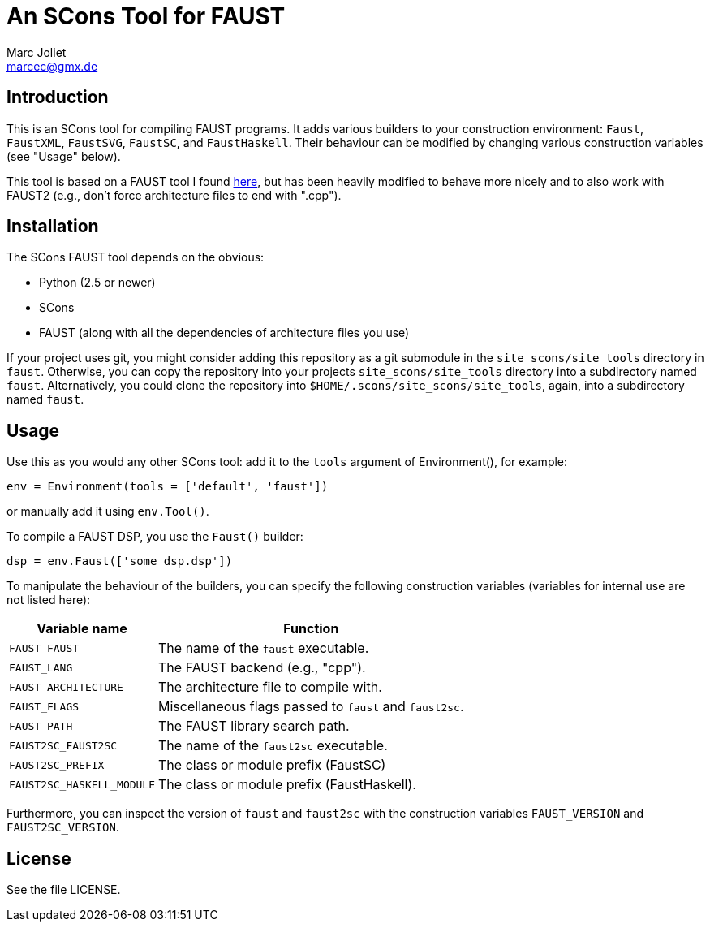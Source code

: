 An SCons Tool for FAUST
=======================
Marc Joliet <marcec@gmx.de>

Introduction
------------

This is an SCons tool for compiling FAUST programs.  It adds various builders to
your construction environment: `Faust`, `FaustXML`, `FaustSVG`, `FaustSC`, and
`FaustHaskell`.  Their behaviour can be modified by changing various
construction variables (see "Usage" below).

This tool is based on a FAUST tool I found
https://github.com/kaoskorobase/skUG/blob/master/site_scons/site_tools/faust.py[here],
but has been heavily modified to behave more nicely and to also work with
FAUST2 (e.g., don't force architecture files to end with ".cpp").

Installation
------------

The SCons FAUST tool depends on the obvious:

- Python (2.5 or newer)
- SCons
- FAUST (along with all the dependencies of architecture files you use)

If your project uses git, you might consider adding this repository as a git
submodule in the `site_scons/site_tools` directory in `faust`.  Otherwise, you
can copy the repository into your projects `site_scons/site_tools` directory
into a subdirectory named `faust`.  Alternatively, you could clone the
repository into `$HOME/.scons/site_scons/site_tools`, again, into a subdirectory
named `faust`.

Usage
-----

Use this as you would any other SCons tool: add it to the `tools` argument of
Environment(), for example:

--------------------------------------------------
env = Environment(tools = ['default', 'faust'])
--------------------------------------------------

or manually add it using `env.Tool()`.

To compile a FAUST DSP, you use the `Faust()` builder:

-----------------------------------
dsp = env.Faust(['some_dsp.dsp'])
-----------------------------------

To manipulate the behaviour of the builders, you can specify the following
construction variables (variables for internal use are not listed here):

[options="autowidth,header"]
|===============================================================
|Variable name          | Function
|`FAUST_FAUST`          | The name of the `faust` executable.
|`FAUST_LANG`           | The FAUST backend (e.g., "cpp").
|`FAUST_ARCHITECTURE`   | The architecture file to compile with.
|`FAUST_FLAGS`          | Miscellaneous flags passed to `faust` and `faust2sc`.
|`FAUST_PATH`           | The FAUST library search path.
|`FAUST2SC_FAUST2SC`    | The name of the `faust2sc` executable.
|`FAUST2SC_PREFIX`      | The class or module prefix (FaustSC)
|`FAUST2SC_HASKELL_MODULE` | The class or module prefix (FaustHaskell).
|===============================================================

Furthermore, you can inspect the version of `faust` and `faust2sc` with the
construction variables `FAUST_VERSION` and `FAUST2SC_VERSION`.

License
-------

See the file LICENSE.
